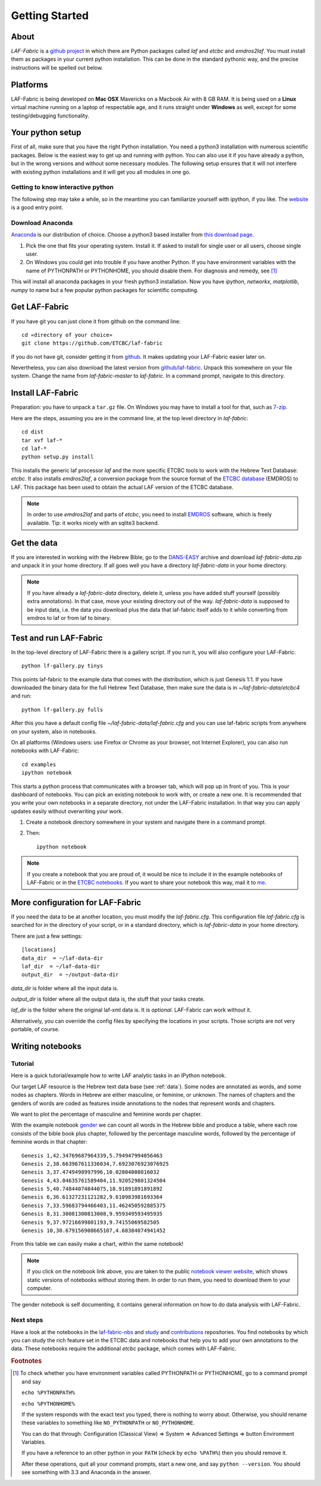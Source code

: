 Getting Started
###############

About
=====
*LAF-Fabric* is a `github project <https://github.com/ETCBC/laf-fabric>`_
in which there are Python packages called *laf* and *etcbc* and *emdros2laf*.
You must install them as packages in your current python installation.
This can be done in the standard pythonic way,
and the precise instructions will be spelled out below.

Platforms
=========
LAF-Fabric is being developed on **Mac OSX** Mavericks on a Macbook Air with 8 GB RAM.
It is being used on a **Linux** virtual machine running on a laptop of respectable age,
and it runs straight under **Windows** as well, except for some testing/debugging functionality.

Your python setup
=================
First of all, make sure that you have the right Python installation.
You need a python3 installation with numerous scientific packages.
Below is the easiest way to get up and running with python.
You can also use it if you have already a python, but in the wrong versions and without some
necessary modules.
The following setup ensures that it will not interfere with existing python installations
and it will get you all modules in one go.

Getting to know interactive python
----------------------------------
The following step may take a while, so in the meantime you can familiarize yourself with
ipython, if you like. The `website <http://ipython.org>`_ is a good entry point.

Download Anaconda
-----------------
`Anaconda <https://store.continuum.io/cshop/anaconda/>`_ is our distribution of choice.
Choose a python3 based installer from `this download page <http://repo.continuum.io/anaconda3/>`_.

#. Pick the one that fits your operating system.
   Install it. If asked to install for single user or all users, choose single user.

#. On Windows you could get into trouble if you have another Python.
   If you have environment variables with the name of PYTHONPATH or PYTHONHOME, you should disable
   them. For diagnosis and remedy, see [#otherpython]_ 

This will install all anaconda packages in your fresh python3 installation.
Now you have *ipython*, *networkx*, *matplotlib*, *numpy* to name but a few popular
python packages for scientific computing.
 
Get LAF-Fabric
==============
If you have git you can just clone it from github on the command line::

    cd «directory of your choice»
    git clone https://github.com/ETCBC/laf-fabric

If you do not have git, consider getting it from `github <https://github.com>`_.
It makes updating your LAF-Fabric easier later on.

Nevertheless, you can also download the latest version from
`github/laf-fabric <https://github.com/ETCBC/laf-fabric>`_.
Unpack this somewhere on your file system. Change the name from *laf-fabric-master* to *laf-fabric*.
In a command prompt, navigate to this directory.

Install LAF-Fabric
==================
Preparation: you have to unpack a ``tar.gz`` file. On Windows you may have to install a tool for that,
such as `7-zip <http://www.7-zip.org>`_.

Here are the steps, assuming you are in the command line, at the top level directory in *laf-fabric*::

    cd dist
    tar xvf laf-*
    cd laf-*
    python setup.py install

This installs the generic laf processor *laf* and the more specific ETCBC tools to work with the
Hebrew Text Database: *etcbc*.
It also installs *emdros2laf*, a conversion package from the source format of the
`ETCBC database <http://www.persistent-identifier.nl/?identifier=urn%3Anbn%3Anl%3Aui%3A13-048i-71>`_ (EMDROS) to LAF.
This package has been used to obtain the actual LAF version of the ETCBC database.

.. note::
    In order to use *emdros2laf* and parts of *etcbc*, you need to install `EMDROS <http://emdros.org>`_ software, which is freely available.
    Tip: it works nicely with an sqlite3 backend.

Get the data
============
If you are interested in working with the Hebrew Bible,
go to the `DANS-EASY <http://www.persistent-identifier.nl/?identifier=urn%3Anbn%3Anl%3Aui%3A13-048i-71>`_ archive and
download *laf-fabric-data.zip* and unpack it in your home directory. If all goes well you have a directory
*laf-fabric-data* in your home directory.

.. note::
    If you have already a *laf-fabric-data* directory, delete it, unless you have added stuff yourself (possibly extra annotations).
    In that case, move your existing directory out of the way.
    *laf-fabric-data* is supposed to be input data, i.e. the data you download plus the data that laf-fabric itself adds to it
    while converting from emdros to laf or from laf to binary.

Test and run LAF-Fabric
=======================
In the top-level directory of LAF-Fabric there is a gallery script.
If you run it, you will also configure your LAF-Fabric::

    python lf-gallery.py tinys

This points laf-fabric to the example data that comes with the distribution, which is just Genesis 1:1.
If you have downloaded the binary data for the full Hebrew Text Database, then
make sure the data is in *~/laf-fabric-data/etcbc4* and run::

    python lf-gallery.py fulls

After this you have a default config file *~/laf-fabric-data/laf-fabric.cfg* and you can use
laf-fabric scripts from anywhere on your system, also in notebooks.

On all platforms (Windows users: use Firefox or Chrome as your browser, not Internet Explorer),
you can also run notebooks with LAF-Fabric:: 

    cd examples
    ipython notebook

This starts a python process that communicates with a browser tab, which will pop up in front of you.
This is your dashboard of notebooks.
You can pick an existing notebook to work with, or create a new one.
It is recommended that you write your own notebooks in a separate directory, not under the LAF-Fabric installation.
In that way you can apply updates easily without overwriting your work.

#. Create a notebook directory somewhere in your system and navigate there in a command prompt.
#. Then::

    ipython notebook

.. note::
    If you create a notebook that you are proud of, it would be nice to include it in the example
    notebooks of LAF-Fabric or in the `ETCBC notebooks <https://github.com/ETCBC/contributions>`_.
    If you want to share your notebook this way, mail it to `me <mailto:dirk.roorda@dans.knaw.nl>`_.

More configuration for LAF-Fabric
=================================
If you need the data to be at another location, you must modify the *laf-fabric.cfg*.
This configuration file *laf-fabric.cfg* is searched for in the directory of your script, or in a standard
directory, which is *laf-fabric-data* in your home directory.

There are just a few settings::

    [locations]
    data_dir  = ~/laf-data-dir
    laf_dir  = ~/laf-data-dir
    output_dir  = ~/output-data-dir
    
*data_dir* is folder where all the input data is.

*output_dir* is folder where all the output data is, the stuff that your tasks create.

*laf_dir* is the folder where the original laf-xml data is.
It is *optional*. LAF-Fabric can work without it.

Alternatively, you can override the config files by specifying the locations in your scripts.
Those scripts are not very portable, of course.

Writing notebooks
=================

Tutorial
--------
Here is a quick tutorial/example how to write LAF analytic tasks in an IPython notebook.

Our target LAF resource is the Hebrew text data base (see :ref:`data`).
Some nodes are annotated as words, and some nodes as chapters.
Words in Hebrew are either masculine, or feminine, or unknown.
The names of chapters and the genders of words are coded as features inside annotations to the
nodes that represent words and chapters.

We want to plot the percentage of masculine and feminine words per chapter.

With the example notebook `gender <http://nbviewer.ipython.org/github/ETCBC/laf-fabric/blob/master/examples/gender.ipynb>`_
we can count all words in the Hebrew bible and produce
a table, where each row consists of the bible book plus chapter, followed
by the percentage masculine words, followed by the percentage of feminine words in that chapter::

    Genesis 1,42.34769687964339,5.794947994056463
    Genesis 2,38.663967611336034,7.6923076923076925
    Genesis 3,37.4749498997996,10.02004008016032
    Genesis 4,43.04635761589404,11.920529801324504
    Genesis 5,40.74844074844075,18.91891891891892
    Genesis 6,36.61327231121282,9.610983981693364
    Genesis 7,33.59683794466403,11.462450592885375
    Genesis 8,31.30081300813008,9.959349593495935
    Genesis 9,37.97216699801193,9.74155069582505
    Genesis 10,30.679156908665107,4.68384074941452

From this table we can easily make a chart, within the same notebook!

.. image:: /files/gender.png

.. note::
    If you click on the notebook link above, you are taken to the public `notebook viewer website <http://nbviewer.ipython.org>`_,
    which shows static versions of notebooks without storing them.
    In order to run them, you need to download them to your computer.

The gender notebook is self documenting, it contains general information on how to do data analysis with LAF-Fabric.

Next steps
----------
Have a look at the notebooks in the
`laf-fabric-nbs <https://github.com/ETCBC/laf-fabric-nbs>`_ and
`study <https://github.com/ETCBC/study>`_ and
`contributions <https://github.com/ETCBC/contributions>`_
repositories.
You find notebooks by which you can study the rich feature set in the ETCBC data and notebooks that help you to add
your own annotations to the data. These notebooks require the additional *etcbc* package, which comes
with LAF-Fabric.


.. rubric:: Footnotes
.. [#otherpython] To check whether you have environment variables called PYTHONPATH or PYTHONHOME,
   go to a command prompt and say 

   ``echo %PYTHONPATH%``

   ``echo %PYTHONHOME%``
   
   If the system responds with the exact text you typed, there is nothing to worry about.
   Otherwise, you should rename these variables to something like ``NO_PYTHONPATH`` or
   ``NO_PYTHONHOME``.

   You can do that through: Configuration (Classical View) => System => Advanced Settings => button Environment Variables.

   If you have a reference to an other python in your ``PATH`` (check by ``echo %PATH%``) then you should remove it.

   After these operations, quit all your command prompts, start a new one, and say ``python --version``.
   You should see something with 3.3 and Anaconda in the answer.

